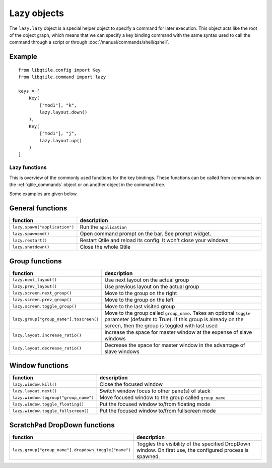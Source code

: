 ============
Lazy objects
============

The ``lazy.lazy`` object is a special helper object to specify a command for
later execution. This object acts like the root of the object graph, which
means that we can specify a key binding command with the same syntax used to
call the command through a script or through :doc:`/manual/commands/shell/qshell`.

Example
-------

::

    from libqtile.config import Key
    from libqtile.command import lazy

    keys = [
        Key(
            ["mod1"], "k",
            lazy.layout.down()
        ),
        Key(
            ["mod1"], "j",
            lazy.layout.up()
        )
    ]

Lazy functions
==============

This is overview of the commonly used functions for the key bindings.  These
functions can be called from commands on the :ref:`qtile_commands` object or on
another object in the command tree.

Some examples are given below.

General functions
-----------------

.. list-table::
    :widths: 20 80
    :header-rows: 1

    * - function
      - description
    * - ``lazy.spawn("application")``
      - Run the ``application``
    * - ``lazy.spawncmd()``
      - Open command prompt on the bar. See prompt widget.
    * - ``lazy.restart()``
      - Restart Qtile and reload its config. It won't close your windows
    * - ``lazy.shutdown()``
      - Close the whole Qtile

Group functions
---------------

.. list-table::
    :widths: 20 80
    :header-rows: 1

    * - function
      - description
    * - ``lazy.next_layout()``
      - Use next layout on the actual group
    * - ``lazy.prev_layout()``
      - Use previous layout on the actual group
    * - ``lazy.screen.next_group()``
      - Move to the group on the right
    * - ``lazy.screen.prev_group()``
      - Move to the group on the left
    * - ``lazy.screen.toggle_group()``
      - Move to the last visited group
    * - ``lazy.group["group_name"].toscreen()``
      - Move to the group called ``group_name``.
        Takes an optional ``toggle`` parameter (defaults to True).
        If this group is already on the screen, then the group is toggled 
        with last used
    * - ``lazy.layout.increase_ratio()``
      - Increase the space for master window at the expense of slave windows
    * - ``lazy.layout.decrease_ratio()``
      - Decrease the space for master window in the advantage of slave windows

Window functions
----------------

.. list-table::
    :widths: 20 80
    :header-rows: 1

    * - function
      - description
    * - ``lazy.window.kill()``
      - Close the focused window
    * - ``lazy.layout.next()``
      - Switch window focus to other pane(s) of stack
    * - ``lazy.window.togroup("group_name")``
      - Move focused window to the group called ``group_name``
    * - ``lazy.window.toggle_floating()``
      - Put the focused window to/from floating mode
    * - ``lazy.window.toggle_fullscreen()``
      - Put the focused window to/from fullscreen mode

ScratchPad DropDown functions
-----------------------------

.. list-table::
    :widths: 20 80
    :header-rows: 1

    * - function
      - description
    * - ``lazy.group["group_name"].dropdown_toggle("name")``
      - Toggles the visibility of the specified DropDown window.
        On first use, the configured process is spawned.
